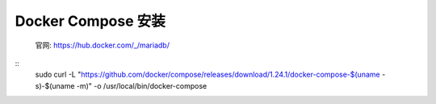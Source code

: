 *****************
Docker Compose 安装
*****************
 官网: https://hub.docker.com/_/mariadb/
::
 sudo curl -L "https://github.com/docker/compose/releases/download/1.24.1/docker-compose-$(uname -s)-$(uname -m)" -o /usr/local/bin/docker-compose